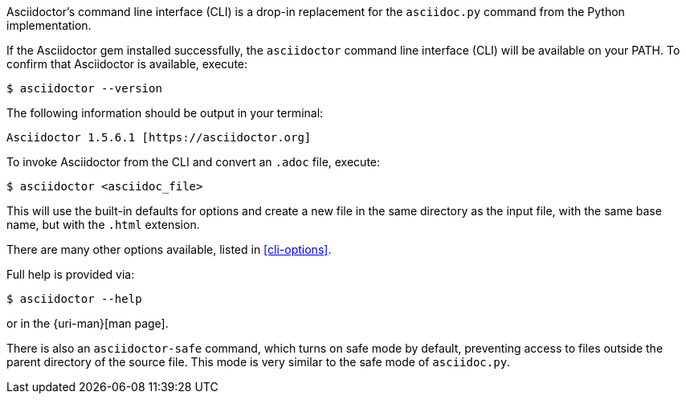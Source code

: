 ////
Command line usage quick start for Asciidoctor
This file is included in the install-toolchain and user-manual documents
////

Asciidoctor's command line interface (CLI) is a drop-in replacement for the `asciidoc.py` command from the Python implementation.

If the Asciidoctor gem installed successfully, the `asciidoctor` command line interface (CLI) will be available on your PATH.
To confirm that Asciidoctor is available, execute:

 $ asciidoctor --version

The following information should be output in your terminal:

 Asciidoctor 1.5.6.1 [https://asciidoctor.org]

To invoke Asciidoctor from the CLI and convert an `.adoc` file, execute:

 $ asciidoctor <asciidoc_file>

This will use the built-in defaults for options and create a new file in the same directory as the input file, with the same base name, but with the `.html` extension.

There are many other options available, listed in <<cli-options>>.

Full help is provided via:

 $ asciidoctor --help

or in the {uri-man}[man page].


There is also an `asciidoctor-safe` command, which turns on safe mode by default, preventing access to files outside the parent directory of the source file.
This mode is very similar to the safe mode of `asciidoc.py`.
